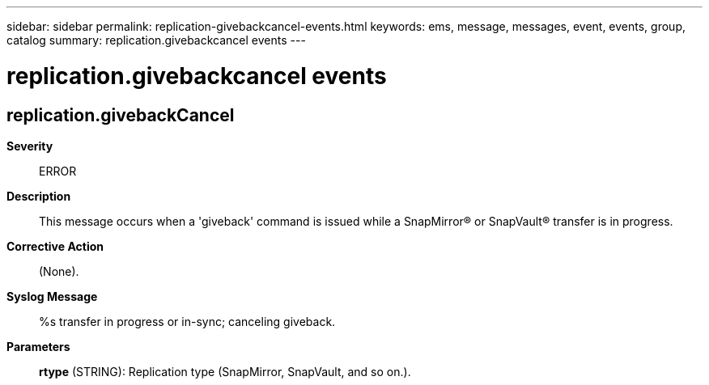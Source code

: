 ---
sidebar: sidebar
permalink: replication-givebackcancel-events.html
keywords: ems, message, messages, event, events, group, catalog
summary: replication.givebackcancel events
---

= replication.givebackcancel events
:toclevels: 1
:hardbreaks:
:nofooter:
:icons: font
:linkattrs:
:imagesdir: ./media/

== replication.givebackCancel
*Severity*::
ERROR
*Description*::
This message occurs when a 'giveback' command is issued while a SnapMirror(R) or SnapVault(R) transfer is in progress.
*Corrective Action*::
(None).
*Syslog Message*::
%s transfer in progress or in-sync; canceling giveback.
*Parameters*::
*rtype* (STRING): Replication type (SnapMirror, SnapVault, and so on.).

